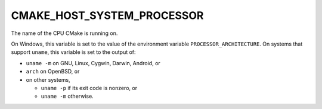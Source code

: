 CMAKE_HOST_SYSTEM_PROCESSOR
---------------------------

The name of the CPU CMake is running on.

On Windows, this variable is set to the value of the environment variable
``PROCESSOR_ARCHITECTURE``. On systems that support ``uname``, this variable is
set to the output of:

- ``uname -m`` on GNU, Linux, Cygwin, Darwin, Android, or
- ``arch`` on OpenBSD, or
- on other systems,

  * ``uname -p`` if its exit code is nonzero, or
  * ``uname -m`` otherwise.
